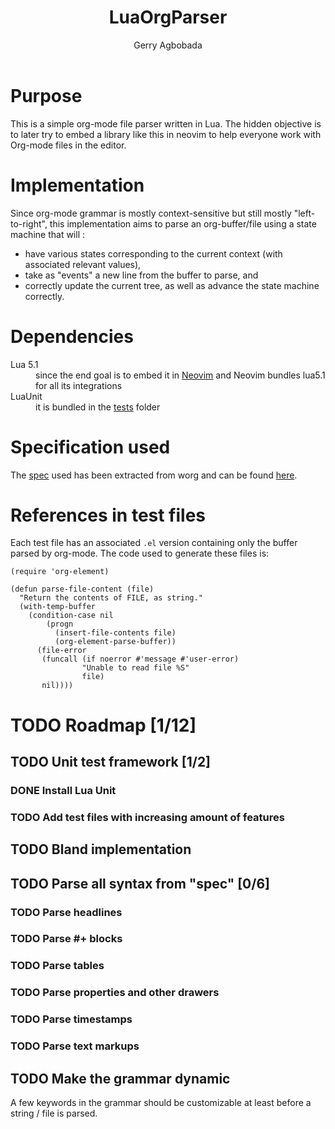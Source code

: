 #+TITLE: LuaOrgParser
#+AUTHOR: Gerry Agbobada

* Purpose
This is a simple org-mode file parser written in Lua. The hidden objective is to
later try to embed a library like this in neovim to help everyone work with
Org-mode files in the editor.

* Implementation
Since org-mode grammar is mostly context-sensitive but still mostly
"left-to-right", this implementation aims to parse an org-buffer/file using a
state machine that will :
- have various states corresponding to the current context (with associated
  relevant values),
- take as "events" a new line from the buffer to parse, and
- correctly update the current tree, as well as advance the state machine
  correctly.

* Dependencies
- Lua 5.1 :: since the end goal is to embed it in [[https://github.com/neovim/neovim][Neovim]] and Neovim bundles
  lua5.1 for all its integrations
- LuaUnit :: it is bundled in the [[./tests][tests]] folder

* Specification used
The [[./doc/spec/org-syntax-worg.org][spec]] used has been extracted from worg and can be found [[https://orgmode.org/worg/dev/org-syntax.html][here]].

* References in test files
Each test file has an associated =.el= version containing only the buffer parsed
by org-mode. The code used to generate these files is:

#+BEGIN_SRC elisp
(require 'org-element)

(defun parse-file-content (file)
  "Return the contents of FILE, as string."
  (with-temp-buffer
    (condition-case nil
        (progn
          (insert-file-contents file)
          (org-element-parse-buffer))
      (file-error
       (funcall (if noerror #'message #'user-error)
                "Unable to read file %S"
                file)
       nil))))
#+END_SRC

* TODO Roadmap [1/12]
** TODO Unit test framework [1/2]
*** DONE Install Lua Unit
*** TODO Add test files with increasing amount of features
** TODO Bland implementation
** TODO Parse all syntax from "spec" [0/6]
*** TODO Parse headlines
*** TODO Parse #+ blocks
*** TODO Parse tables
*** TODO Parse properties and other drawers
*** TODO Parse timestamps
*** TODO Parse text markups
** TODO Make the grammar dynamic
A few keywords in the grammar should be customizable at least before a string /
file is parsed.
